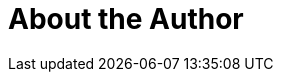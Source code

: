 = About the Author
:page-layout: author
:page-author_name: Alexandru Somai
:page-github: alexsomai
:page-authoravatar: ../../images/images/avatars/no_image.svg
:page-twitter: alex_somai

